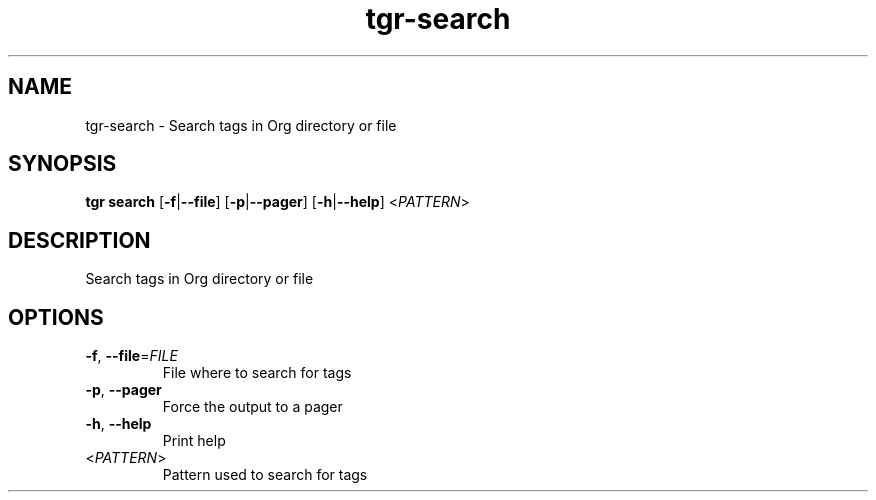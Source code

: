 .ie \n(.g .ds Aq \(aq
.el .ds Aq '
.TH tgr-search 1  "tgr-search " 
.SH NAME
tgr\-search \- Search tags in Org directory or file
.SH SYNOPSIS
\fBtgr search\fR [\fB\-f\fR|\fB\-\-file\fR] [\fB\-p\fR|\fB\-\-pager\fR] [\fB\-h\fR|\fB\-\-help\fR] <\fIPATTERN\fR> 
.SH DESCRIPTION
Search tags in Org directory or file
.SH OPTIONS
.TP
\fB\-f\fR, \fB\-\-file\fR=\fIFILE\fR
File where to search for tags
.TP
\fB\-p\fR, \fB\-\-pager\fR
Force the output to a pager
.TP
\fB\-h\fR, \fB\-\-help\fR
Print help
.TP
<\fIPATTERN\fR>
Pattern used to search for tags
